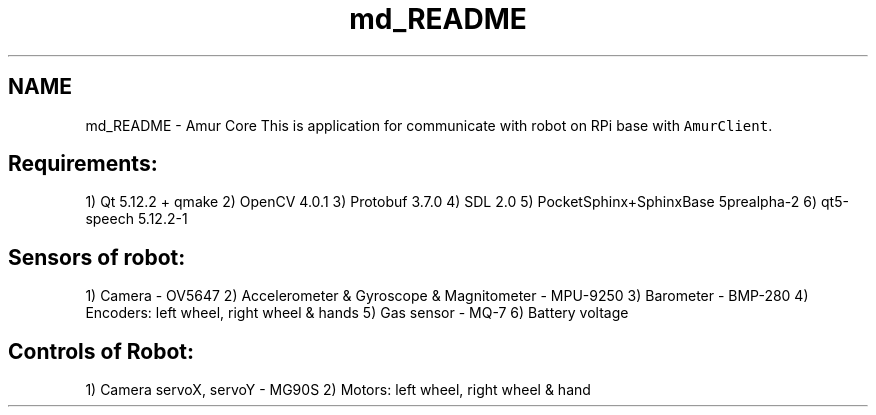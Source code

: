 .TH "md_README" 3 "Wed Apr 9 2025" "Version 1.0" "AmurCore" \" -*- nroff -*-
.ad l
.nh
.SH NAME
md_README \- Amur Core 
This is application for communicate with robot on RPi base with \fCAmurClient\fP\&.
.SH "Requirements:"
.PP
1) Qt 5\&.12\&.2 + qmake 2) OpenCV 4\&.0\&.1 3) Protobuf 3\&.7\&.0 4) SDL 2\&.0 5) PocketSphinx+SphinxBase 5prealpha-2 6) qt5-speech 5\&.12\&.2-1
.SH "Sensors of robot:"
.PP
1) Camera - OV5647 2) Accelerometer & Gyroscope & Magnitometer - MPU-9250 3) Barometer - BMP-280 4) Encoders: left wheel, right wheel & hands 5) Gas sensor - MQ-7 6) Battery voltage
.SH "Controls of Robot:"
.PP
1) Camera servoX, servoY - MG90S 2) Motors: left wheel, right wheel & hand 
